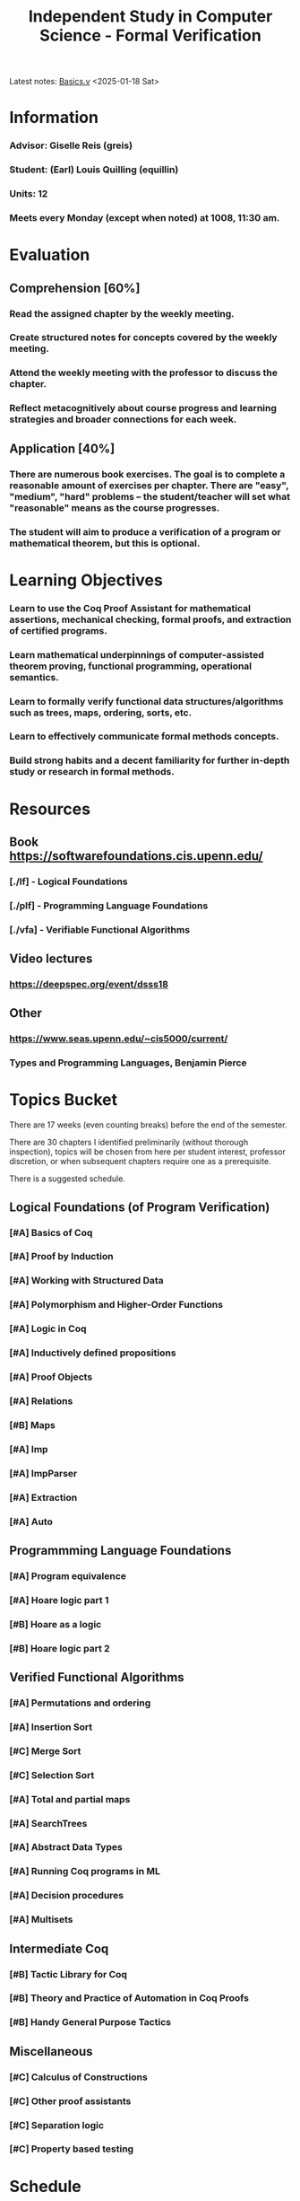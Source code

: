 #+title: Independent Study in Computer Science - Formal Verification
#+HTML_HEAD: <link rel="stylesheet" type="text/css" href="custom.css">
#+OPTIONS: num:2 toc:1

Latest notes: [[file:sf-notes.org][Basics.v]] <2025-01-18 Sat>
* Information
*** Advisor: Giselle Reis (greis)
*** Student: (Earl) Louis Quilling (equillin)
*** Units: 12
*** Meets every Monday (except when noted) at 1008, 11:30 am.

* Evaluation
** Comprehension [60%]
*** Read the assigned chapter by the weekly meeting.
*** Create structured notes for concepts covered by the weekly meeting.
*** Attend the weekly meeting with the professor to discuss the chapter.
*** Reflect metacognitively about course progress and learning strategies and broader connections for each week.

** Application [40%]
*** There are numerous book exercises. The goal is to complete a reasonable amount of exercises per chapter. There are "easy", "medium", "hard" problems -- the student/teacher will set what "reasonable" means as the course progresses.
*** The student will aim to produce a verification of a program or mathematical theorem, but this is optional.

* Learning Objectives
*** Learn to use the Coq Proof Assistant for mathematical assertions, mechanical checking, formal proofs, and extraction of certified programs.
*** Learn mathematical underpinnings of computer-assisted theorem proving, functional programming, operational semantics.
*** Learn to formally verify functional data structures/algorithms such as trees, maps, ordering, sorts, etc.
*** Learn to effectively communicate formal methods concepts.
*** Build strong habits and a decent familiarity for further in-depth study or research in formal methods.

* Resources
** Book https://softwarefoundations.cis.upenn.edu/

*** [./lf] - Logical Foundations
*** [./plf] - Programming Language Foundations
*** [./vfa] - Verifiable Functional Algorithms
** Video lectures
*** https://deepspec.org/event/dsss18
** Other 
*** https://www.seas.upenn.edu/~cis5000/current/
*** Types and Programming Languages, Benjamin Pierce
* Topics Bucket

There are 17 weeks (even counting breaks) before the end of the semester.

There are 30 chapters I identified preliminarily (without thorough inspection), topics will be chosen from here per student interest, professor discretion,  or when subsequent chapters require one as a prerequisite.

There is a suggested schedule.

** Logical Foundations (of Program Verification)
*** [#A] Basics of Coq
*** [#A] Proof by Induction

*** [#A] Working with Structured Data

*** [#A] Polymorphism and Higher-Order Functions

*** [#A] Logic in Coq

*** [#A] Inductively defined propositions

*** [#A] Proof Objects

*** [#A] Relations

*** [#B] Maps

*** [#A] Imp

*** [#A] ImpParser

*** [#A] Extraction

*** [#A] Auto

** Programmming Language Foundations

*** [#A] Program equivalence

*** [#A] Hoare logic part 1

*** [#B] Hoare as a logic

*** [#B] Hoare logic part 2

** Verified Functional Algorithms
*** [#A] Permutations and ordering

*** [#A] Insertion Sort

*** [#C] Merge Sort

*** [#C] Selection Sort

*** [#A] Total and partial maps

*** [#A] SearchTrees

*** [#A] Abstract Data Types

*** [#A] Running Coq programs in ML

*** [#A] Decision procedures

*** [#A] Multisets

** Intermediate Coq
*** [#B] Tactic Library for Coq
*** [#B] Theory and Practice of Automation in Coq Proofs
*** [#B] Handy General Purpose Tactics

** Miscellaneous
*** [#C] Calculus of Constructions
*** [#C] Other proof assistants
*** [#C] Separation logic
*** [#C] Property based testing
* Schedule

|---------+-------------+-------------+-----------------+------------------|
| Week    | Date        | Content     | Notes           | Org Timestamp    |
|---------+-------------+-------------+-----------------+------------------|
| Week 0  | January 9   | Intro       | [[file:sf-notes.org][fn:sf-notes.org]] | <2025-01-09 Thu> |
| Week 1  | January 13  | LF          | [[file:sf-notes.org][fn:sf-notes.org]] | <2025-01-13 Mon> |
| Week 2  | January 20  | LF          |                 | <2025-01-20 Mon> |
| Week 3  | January 27  | LF          |                 | <2025-01-27 Mon> |
| Week 4  | February 3  | LF          |                 | <2025-02-03 Mon> |
| Week 5  | February 10 | LF          |                 | <2025-02-10 Mon> |
| Week 6  | February 17 | LF          |                 | <2025-02-17 Mon> |
| Week 7  | February 24 | Break (LF)  |                 | <2025-02-24 Mon> |
| Week 8  | March 3     | PLF         |                 | <2025-03-03 Mon> |
| Week 9  | March 10    | PLF         |                 | <2025-03-10 Mon> |
| Week 10 | March 17    | PLF         |                 | <2025-03-17 Mon> |
| Week 11 | March 24    | VFA         |                 | <2025-03-24 Mon> |
| Week 12 | March 31    | Break (VFA) |                 | <2025-03-31 Mon> |
| Week 13 | April 7     | VFA         |                 | <2025-04-07 Mon> |
| Week 14 | April 14    | VFA         |                 | <2025-04-14 Mon> |
| Week 15 | April 21    | VFA         |                 | <2025-04-21 Mon> |
| Week 16 | April 28    | VFA         |                 | <2025-04-28 Mon> |
| Week 16 | May 1       | Conclusion  |                 | <2025-05-01 Thu> |
|---------+-------------+-------------+-----------------+------------------|
** Schedule
*** <2025-01-20 Mon>
**** Basics of Coq
**** Proof by Induction
*** <2025-01-27 Mon>
**** Working with Structured Data
**** Polymorphism and Higher-Order Functions
*** <2025-02-03 Mon>
**** Logic in Coq
**** Inductively defined propositions
*** <2025-02-10 Mon>
**** Proof Objects
**** Relations
*** <2025-02-17 Mon>
**** Imp
**** ImpParser
*** <2025-03-03 Mon>
**** Extraction
**** Auto
*** <2025-03-10 Mon>
**** Program equivalence
*** <2025-03-17 Mon>
**** Hoare logic
**** Hoare as a logic
*** <2025-03-24 Mon>
**** Hoare logic part 2
*** <2025-03-31 Mon>
**** Permutations and ordering
*** <2025-04-07 Mon>
**** Insertion sort
**** Merge sort
*** <2025-04-14 Mon>
**** Search Trees
*** <2025-04-21 Mon>
**** Abstract Datatypes
**** Multisets
*** <2025-04-28 Mon>
**** Decision procedures
*** <2025-05-01 Thu>
**** Conclusion
** Homework Submission

If you are using *Software Foundations* in a course, your instructor may use automatic scripts to help grade your homework assignments. In order for these scripts to work correctly (and ensure that you get full credit for your work!), please be careful to follow these rules:

*** Rules for Submission
- **Do not change the names of exercises.**
  - Otherwise, the grading scripts will be unable to find your solution.
- **Do not delete exercises.**
  - If you skip an exercise (e.g., because it is marked "optional," or because you can't solve it), it is OK to leave a partial proof in your `.v` file.
  - In this case, please make sure it ends with the keyword `Admitted` (not, for example, `Abort`).
- **It is fine to use additional definitions** (of helper functions, useful lemmas, etc.) in your solutions.
  - You can put these before the theorem you are asked to prove.
- **Handling Unproved Helper Lemmas**
  - If you introduce a helper lemma that you are unable to prove and end it with `Admitted`, then make sure to also end the main theorem in which you use it with `Admitted`, not `Qed`.
  - This will help you get partial credit if you use that main theorem to solve a later exercise.

*** Using Test Scripts
You will also notice that each chapter (like `Basics.v`) is accompanied by a test script (`BasicsTest.v`) that automatically calculates points for the finished homework problems in the chapter. These scripts are mostly for the auto-grading tools, but you may also want to use them to double-check that your file is well formatted before handing it in.

*** Testing in the Terminal
In a terminal window, either type:
#+BEGIN_SRC shell
make BasicsTest.vo
#+END_SRC

Or, do the following:
#+BEGIN_SRC shell
coqc -Q . LF Basics.v
coqc -Q . LF BasicsTest.v
#+END_SRC
* Directory
Each directory contains .v files and .html files. The important ones in each directory are:

*** Preface.v or Preface.html
    The place to start reading, including details on how to install required software
*** index.html
    The book's cover page and navigation starting point
*** deps.html
    Overview of the ordering of chapters

* Health and Wellbeing
*** The student is required to prioritize their wellbeing and seek assistance if problems are encountered. :)
*** Working on this independent study actually improves the student's wellbeing! :)
* Todo-list

A lot of these todo-items are about the webpage and course. That's part of the course goals, to "Build strong habits and a decent familiarity for further in-depth study or research in formal methods." Well, part of strong habits is a good workflow - it'll serve as a way to organize my own knowledge base in the future! It's also just plainly therapeutic :) and serves as a hobby. I really really /really/ love emacs.

*** DONE open github repo
*** TODO display commit message in the top of the webpage, or latest edit!
*** TODO link advisor and student's websites.
*** TODO github actions, org-publish
*** TODO create discord group, with discord-github notifications
*** DONE fix spacing issues
*** TODO typography. embed iosevka font
*** TODO links to attached LOCAL sf book
*** TODO add tags to sections
*** TODO make priority tags visible!
**** TODO revamp how we display exercises. Maybe we should have a summary table showing the number of stars, completion, name, etc.
*** TODO research org-roam and integrate it for a knowledge base type of organization.
*** TODO org-agenda integration. There should be a TODOs page where all the todo lists across the pages appear.
*** TODO make template pages for notes. A new note page should follow the note-structure in 1.14.1.; it should have a previous notes and next notes link, homepage link, back to top link.
*** TODO add homework submission platform. My own Gradescope????
------
[[file:index.org][Back to Top]]
